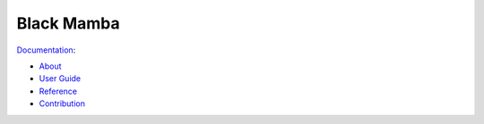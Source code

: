 ===========
Black Mamba
===========

`Documentation <http://blackmamba.readthedocs.io/>`_:

* `About <http://blackmamba.readthedocs.io/en/latest/about.html>`_
* `User Guide <http://blackmamba.readthedocs.io/en/latest/user/index.html>`_
* `Reference <http://blackmamba.readthedocs.io/en/latest/reference/index.html>`_
* `Contribution <http://blackmamba.readthedocs.io/en/latest/contribution.html>`_
